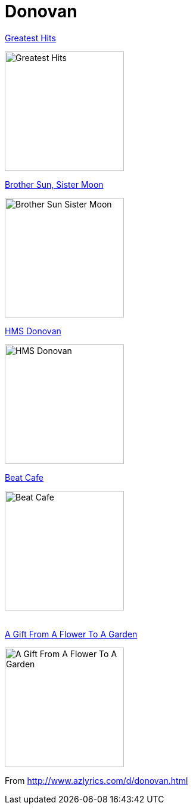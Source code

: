 = Donovan

.link:Donovan%20-%20Greatest%20Hits/lyrics/greatest.html[Greatest Hits]
image:Donovan%20-%20Greatest%20Hits/cover.jpg[Greatest Hits,200,200,role="thumb left"]

.link:Donovan%20-%20Brother%20Sun,%20Sister%20Moon/lyrics/moon.html[Brother Sun, Sister Moon]
image:Donovan%20-%20Brother%20Sun,%20Sister%20Moon/Folder.jpg[Brother Sun Sister Moon,200,200,role="thumb left"]

.link:Donovan%20-%20HMS%20Donovan/lyrics/hms.html[HMS Donovan]
image:Donovan%20-%20HMS%20Donovan/cover.jpg[HMS Donovan,200,200,role="thumb left"]

.link:Donovan%20-%20Beat%20Cafe/lyrics/beat.html[Beat Cafe]
image:Donovan%20-%20Beat%20Cafe/cover.jpg[Beat Cafe,200,200,role="thumb left"]

++++
<br clear="both">
++++

.link:Donovan%20-%20A%20Gift%20From%20a%20Flower%20to%20a%20Garden/lyrics/gift.html[A Gift From A Flower To A Garden]
image:Donovan%20-%20A%20Gift%20From%20a%20Flower%20to%20a%20Garden/cover.jpg[A Gift From A Flower To A Garden,200,200]

From http://www.azlyrics.com/d/donovan.html
